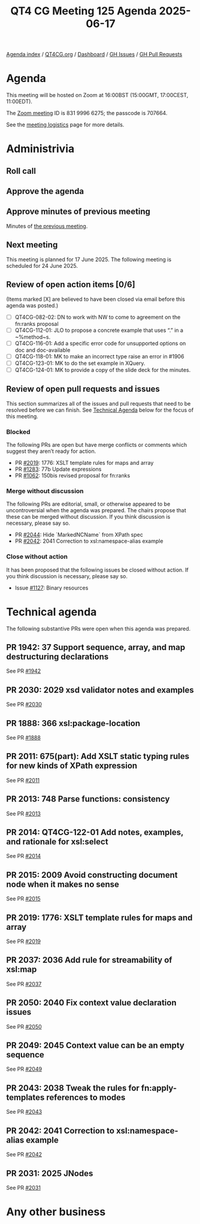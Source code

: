 :PROPERTIES:
:ID:       28F963EC-4E29-4F5B-997D-56DB75A7862B
:END:
#+title: QT4 CG Meeting 125 Agenda 2025-06-17
#+author: Norm Tovey-Walsh
#+filetags: :qt4cg:
#+options: html-style:nil h:6 toc:nil
#+html_head: <link rel="stylesheet" type="text/css" href="/meeting/css/htmlize.css"/>
#+html_head: <link rel="stylesheet" type="text/css" href="../../../css/style.css"/>
#+html_head: <link rel="shortcut icon" href="/img/QT4-64.png" />
#+html_head: <link rel="apple-touch-icon" sizes="64x64" href="/img/QT4-64.png" type="image/png" />
#+html_head: <link rel="apple-touch-icon" sizes="76x76" href="/img/QT4-76.png" type="image/png" />
#+html_head: <link rel="apple-touch-icon" sizes="120x120" href="/img/QT4-120.png" type="image/png" />
#+html_head: <link rel="apple-touch-icon" sizes="152x152" href="/img/QT4-152.png" type="image/png" />
#+options: author:nil email:nil creator:nil timestamp:nil
#+startup: showall

[[../][Agenda index]] / [[https://qt4cg.org][QT4CG.org]] / [[https://qt4cg.org/dashboard][Dashboard]] / [[https://github.com/qt4cg/qtspecs/issues][GH Issues]] / [[https://github.com/qt4cg/qtspecs/pulls][GH Pull Requests]]

* Agenda
:PROPERTIES:
:unnumbered: t
:CUSTOM_ID: agenda
:END:

This meeting will be hosted on Zoom at 16:00BST (15:00GMT, 17:00CEST, 11:00EDT).

The [[https://us06web.zoom.us/j/83199966275?pwd=SmN6V0RhUGdSTHFHZkd6cjgxVEY2QT09][Zoom meeting]] ID is 831 9996 6275; the passcode is 707664.

See the [[https://qt4cg.org/meeting/logistics.html][meeting logistics]] page for more details.

* Administrivia
:PROPERTIES:
:CUSTOM_ID: administrivia
:END:

** Roll call
:PROPERTIES:
:CUSTOM_ID: roll-call
:END:

** Approve the agenda
:PROPERTIES:
:CUSTOM_ID: accept-agenda
:END:

** Approve minutes of previous meeting
:PROPERTIES:
:CUSTOM_ID: approve-minutes
:END:

Minutes of [[../../minutes/2025/06-10.html][the previous meeting]].

** Next meeting
:PROPERTIES:
:CUSTOM_ID: next-meeting
:END:

This meeting is planned for 17 June 2025. The following meeting is scheduled
for 24 June 2025.

** Review of open action items [0/6]
:PROPERTIES:
:CUSTOM_ID: open-actions
:END:

(Items marked [X] are believed to have been closed via email before
this agenda was posted.)

+ [ ] QT4CG-082-02: DN to work with NW to come to agreement on the fn:ranks proposal
+ [ ] QT4CG-112-01: JLO to propose a concrete example that uses “.” in a ~%method~s.
+ [ ] QT4CG-116-01: Add a specific error code for unsupported options on doc and doc-available
+ [ ] QT4CG-118-01: MK to make an incorrect type raise an error in #1906
+ [ ] QT4CG-123-01: MK to do the set example in XQuery.
+ [ ] QT4CG-124-01: MK to provide a copy of the slide deck for the minutes.

** Review of open pull requests and issues
:PROPERTIES:
:CUSTOM_ID: open-pull-requests
:END:

This section summarizes all of the issues and pull requests that need to be
resolved before we can finish. See [[#technical-agenda][Technical Agenda]] below for the focus of this
meeting.

*** Blocked
:PROPERTIES:
:CUSTOM_ID: blocked
:END:

The following PRs are open but have merge conflicts or comments which
suggest they aren’t ready for action.

+ PR [[https://qt4cg.org/dashboard/#pr-2019][#2019]]: 1776: XSLT template rules for maps and array
+ PR [[https://qt4cg.org/dashboard/#pr-1283][#1283]]: 77b Update expressions
+ PR [[https://qt4cg.org/dashboard/#pr-1062][#1062]]: 150bis revised proposal for fn:ranks

*** Merge without discussion
:PROPERTIES:
:CUSTOM_ID: merge-without-discussion
:END:

The following PRs are editorial, small, or otherwise appeared to be
uncontroversial when the agenda was prepared. The chairs propose that
these can be merged without discussion. If you think discussion is
necessary, please say so.

+ PR [[https://qt4cg.org/dashboard/#pr-2044][#2044]]: Hide `MarkedNCName` from XPath spec
+ PR [[https://qt4cg.org/dashboard/#pr-2042][#2042]]: 2041 Correction to xsl:namespace-alias example

*** Close without action
:PROPERTIES:
:CUSTOM_ID: close-without-action
:END:

It has been proposed that the following issues be closed without action.
If you think discussion is necessary, please say so.

+ Issue [[https://github.com/qt4cg/qtspecs/issues/1127][#1127]]: Binary resources

* Technical agenda
:PROPERTIES:
:CUSTOM_ID: technical-agenda
:END:

The following substantive PRs were open when this agenda was prepared.

** PR 1942: 37 Support sequence, array, and map destructuring declarations
:PROPERTIES:
:CUSTOM_ID: pr-1942
:END:
See  PR [[https://qt4cg.org/dashboard/#pr-1942][#1942]]
** PR 2030: 2029 xsd validator notes and examples
:PROPERTIES:
:CUSTOM_ID: pr-2030
:END:
See  PR [[https://qt4cg.org/dashboard/#pr-2030][#2030]]
** PR 1888: 366 xsl:package-location
:PROPERTIES:
:CUSTOM_ID: pr-1888
:END:
See  PR [[https://qt4cg.org/dashboard/#pr-1888][#1888]]
** PR 2011: 675(part): Add XSLT static typing rules for new kinds of XPath expression
:PROPERTIES:
:CUSTOM_ID: pr-2011
:END:
See  PR [[https://qt4cg.org/dashboard/#pr-2011][#2011]]
** PR 2013: 748 Parse functions: consistency
:PROPERTIES:
:CUSTOM_ID: pr-2013
:END:
See  PR [[https://qt4cg.org/dashboard/#pr-2013][#2013]]
** PR 2014: QT4CG-122-01 Add notes, examples, and rationale for xsl:select
:PROPERTIES:
:CUSTOM_ID: pr-2014
:END:
See  PR [[https://qt4cg.org/dashboard/#pr-2014][#2014]]
** PR 2015: 2009 Avoid constructing document node when it makes no sense
:PROPERTIES:
:CUSTOM_ID: pr-2015
:END:
See  PR [[https://qt4cg.org/dashboard/#pr-2015][#2015]]
** PR 2019: 1776: XSLT template rules for maps and array
:PROPERTIES:
:CUSTOM_ID: pr-2019
:END:
See  PR [[https://qt4cg.org/dashboard/#pr-2019][#2019]]
** PR 2037: 2036 Add rule for streamability of xsl:map
:PROPERTIES:
:CUSTOM_ID: pr-2037
:END:
See  PR [[https://qt4cg.org/dashboard/#pr-2037][#2037]]
** PR 2050: 2040 Fix context value declaration issues
:PROPERTIES:
:CUSTOM_ID: pr-2050
:END:
See  PR [[https://qt4cg.org/dashboard/#pr-2050][#2050]]
** PR 2049: 2045 Context value can be an empty sequence
:PROPERTIES:
:CUSTOM_ID: pr-2049
:END:
See  PR [[https://qt4cg.org/dashboard/#pr-2049][#2049]]
** PR 2043: 2038 Tweak the rules for fn:apply-templates references to modes
:PROPERTIES:
:CUSTOM_ID: pr-2043
:END:
See  PR [[https://qt4cg.org/dashboard/#pr-2043][#2043]]
** PR 2042: 2041 Correction to xsl:namespace-alias example
:PROPERTIES:
:CUSTOM_ID: pr-2042
:END:
See  PR [[https://qt4cg.org/dashboard/#pr-2042][#2042]]
** PR 2031: 2025 JNodes
:PROPERTIES:
:CUSTOM_ID: pr-2031
:END:
See  PR [[https://qt4cg.org/dashboard/#pr-2031][#2031]]

* Any other business
:PROPERTIES:
:CUSTOM_ID: any-other-business
:END:

